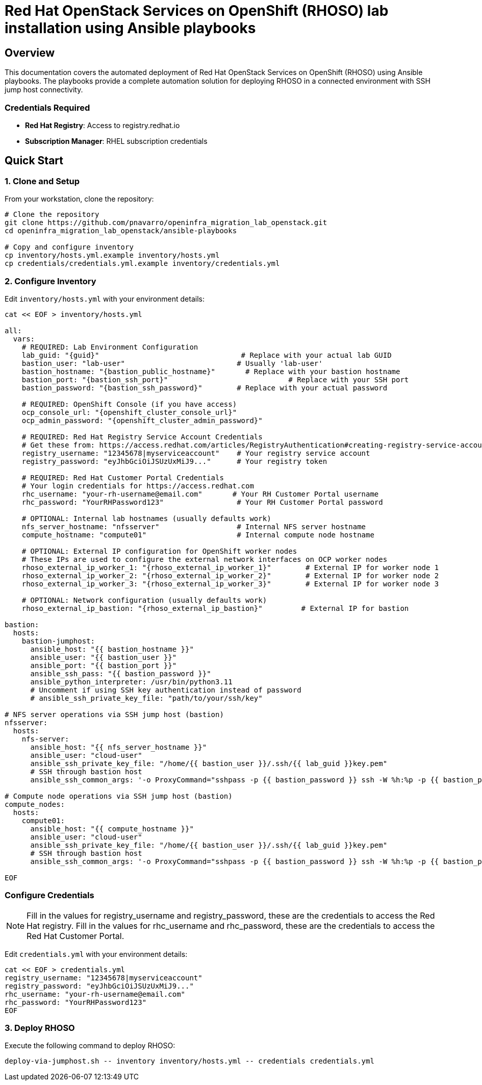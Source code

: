 = Red Hat OpenStack Services on OpenShift (RHOSO) lab installation using Ansible playbooks

== Overview

This documentation covers the automated deployment of Red Hat OpenStack Services on OpenShift (RHOSO) using Ansible playbooks. The playbooks provide a complete automation solution for deploying RHOSO in a connected environment with SSH jump host connectivity.

=== Credentials Required

* **Red Hat Registry**: Access to registry.redhat.io
* **Subscription Manager**: RHEL subscription credentials

== Quick Start

=== 1. Clone and Setup

From your workstation, clone the repository:

[source,bash]
----
# Clone the repository
git clone https://github.com/pnavarro/openinfra_migration_lab_openstack.git
cd openinfra_migration_lab_openstack/ansible-playbooks

# Copy and configure inventory
cp inventory/hosts.yml.example inventory/hosts.yml
cp credentials/credentials.yml.example inventory/credentials.yml
----

=== 2. Configure Inventory

Edit `inventory/hosts.yml` with your environment details:

[source,yaml,subs=attributes]
----
cat << EOF > inventory/hosts.yml

all:
  vars:
    # REQUIRED: Lab Environment Configuration
    lab_guid: "{guid}"                                 # Replace with your actual lab GUID
    bastion_user: "lab-user"                          # Usually 'lab-user'
    bastion_hostname: "{bastion_public_hostname}"       # Replace with your bastion hostname
    bastion_port: "{bastion_ssh_port}"                            # Replace with your SSH port
    bastion_password: "{bastion_ssh_password}"        # Replace with your actual password
    
    # REQUIRED: OpenShift Console (if you have access)
    ocp_console_url: "{openshift_cluster_console_url}"
    ocp_admin_password: "{openshift_cluster_admin_password}"
    
    # REQUIRED: Red Hat Registry Service Account Credentials
    # Get these from: https://access.redhat.com/articles/RegistryAuthentication#creating-registry-service-accounts-6
    registry_username: "12345678|myserviceaccount"    # Your registry service account
    registry_password: "eyJhbGciOiJSUzUxMiJ9..."      # Your registry token
    
    # REQUIRED: Red Hat Customer Portal Credentials  
    # Your login credentials for https://access.redhat.com
    rhc_username: "your-rh-username@email.com"       # Your RH Customer Portal username
    rhc_password: "YourRHPassword123"                 # Your RH Customer Portal password
    
    # OPTIONAL: Internal lab hostnames (usually defaults work)
    nfs_server_hostname: "nfsserver"                  # Internal NFS server hostname
    compute_hostname: "compute01"                     # Internal compute node hostname
    
    # OPTIONAL: External IP configuration for OpenShift worker nodes
    # These IPs are used to configure the external network interfaces on OCP worker nodes
    rhoso_external_ip_worker_1: "{rhoso_external_ip_worker_1}"        # External IP for worker node 1
    rhoso_external_ip_worker_2: "{rhoso_external_ip_worker_2}"        # External IP for worker node 2
    rhoso_external_ip_worker_3: "{rhoso_external_ip_worker_3}"        # External IP for worker node 3
    
    # OPTIONAL: Network configuration (usually defaults work)
    rhoso_external_ip_bastion: "{rhoso_external_ip_bastion}"         # External IP for bastion

bastion:
  hosts:
    bastion-jumphost:
      ansible_host: "{{ bastion_hostname }}"
      ansible_user: "{{ bastion_user }}"
      ansible_port: "{{ bastion_port }}"
      ansible_ssh_pass: "{{ bastion_password }}"
      ansible_python_interpreter: /usr/bin/python3.11
      # Uncomment if using SSH key authentication instead of password
      # ansible_ssh_private_key_file: "path/to/your/ssh/key"

# NFS server operations via SSH jump host (bastion)
nfsserver:
  hosts:
    nfs-server:
      ansible_host: "{{ nfs_server_hostname }}"
      ansible_user: "cloud-user"
      ansible_ssh_private_key_file: "/home/{{ bastion_user }}/.ssh/{{ lab_guid }}key.pem"
      # SSH through bastion host
      ansible_ssh_common_args: '-o ProxyCommand="sshpass -p {{ bastion_password }} ssh -W %h:%p -p {{ bastion_port }} {{ bastion_user }}@{{ bastion_hostname }}"'

# Compute node operations via SSH jump host (bastion)
compute_nodes:
  hosts:
    compute01:
      ansible_host: "{{ compute_hostname }}"
      ansible_user: "cloud-user"
      ansible_ssh_private_key_file: "/home/{{ bastion_user }}/.ssh/{{ lab_guid }}key.pem"
      # SSH through bastion host
      ansible_ssh_common_args: '-o ProxyCommand="sshpass -p {{ bastion_password }} ssh -W %h:%p -p {{ bastion_port }} {{ bastion_user }}@{{ bastion_hostname }}"'

EOF
----

=== Configure Credentials

[NOTE]
====
Fill in the values for registry_username and registry_password, these are the credentials to access the Red Hat registry.
Fill in the values for rhc_username and rhc_password, these are the credentials to access the Red Hat Customer Portal.
====


Edit `credentials.yml` with your environment details:

[source,yaml,subs=attributes]
----
cat << EOF > credentials.yml
registry_username: "12345678|myserviceaccount"
registry_password: "eyJhbGciOiJSUzUxMiJ9..."
rhc_username: "your-rh-username@email.com"
rhc_password: "YourRHPassword123"
EOF
----

=== 3. Deploy RHOSO

Execute the following command to deploy RHOSO:

[source,bash]
----
deploy-via-jumphost.sh -- inventory inventory/hosts.yml -- credentials credentials.yml
----
